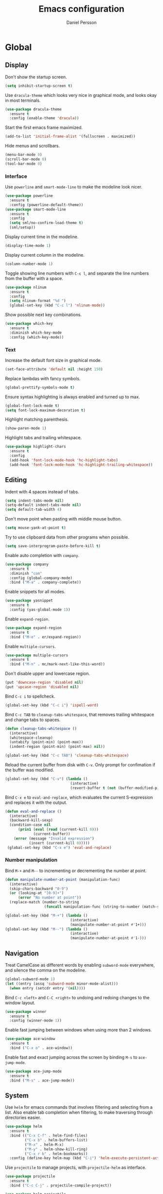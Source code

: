 #+TITLE: Emacs configuration
#+AUTHOR: Daniel Persson

#+STARTUP: overview

* Global
** Display
   Don't show the startup screen.
   #+BEGIN_SRC emacs-lisp
     (setq inhibit-startup-screen t)
   #+END_SRC

   Use =dracula-theme= which looks very nice in graphical mode, and
   looks okay in most terminals.
   #+BEGIN_SRC emacs-lisp
     (use-package dracula-theme
       :ensure t
       :config (enable-theme 'dracula))
   #+END_SRC

   Start the first emacs frame maximized.
   #+BEGIN_SRC emacs-lisp
     (add-to-list 'initial-frame-alist '(fullscreen . maximized))
   #+END_SRC

   Hide menus and scrollbars.
   #+BEGIN_SRC emacs-lisp
     (menu-bar-mode 0)
     (scroll-bar-mode 0)
     (tool-bar-mode 0)
   #+END_SRC
*** Interface
    Use =powerline= and =smart-mode-line= to make the modeline look nicer.
    #+BEGIN_SRC emacs-lisp
      (use-package powerline
        :ensure t
        :config (powerline-default-theme))
      (use-package smart-mode-line
        :ensure t
        :config
        (setq sml/no-confirm-load-theme t)
        (sml/setup))
    #+END_SRC

    Display current time in the modeline.
    #+BEGIN_SRC emacs-lisp
      (display-time-mode 1)
    #+END_SRC

    Display current column in the modeline.
    #+BEGIN_SRC emacs-lisp
      (column-number-mode 1)
    #+END_SRC

    Toggle showing line numbers with =C-c l=, and separate the line
    numbers from the buffer with a space.
    #+BEGIN_SRC emacs-lisp
      (use-package nlinum
        :ensure t
        :config
        (setq nlinum-format "%d ")
        (global-set-key (kbd "C-c l") 'nlinum-mode))
    #+END_SRC

    Show possible next key combinations.
    #+BEGIN_SRC emacs-lisp
      (use-package which-key
        :ensure t
        :diminish which-key-mode
        :config (which-key-mode))
    #+END_SRC
*** Text
    Increase the default font size in graphical mode.
    #+BEGIN_SRC emacs-lisp
      (set-face-attribute 'default nil :height 150)
    #+END_SRC

    Replace lambdas with fancy symbols.
    #+BEGIN_SRC emacs-lisp
      (global-prettify-symbols-mode t)
    #+END_SRC

    Ensure syntax highlighting is always enabled and turned up to max.
    #+BEGIN_SRC emacs-lisp
      (global-font-lock-mode t)
      (setq font-lock-maximum-decoration t)
    #+END_SRC

    Highlight matching parenthesis.
    #+BEGIN_SRC emacs-lisp
      (show-paren-mode 1)
    #+END_SRC

    Highlight tabs and trailing whitespace.
    #+BEGIN_SRC emacs-lisp
      (use-package highlight-chars
        :ensure t
        :config
        (add-hook 'font-lock-mode-hook 'hc-highlight-tabs)
        (add-hook 'font-lock-mode-hook 'hc-highlight-trailing-whitespace))
    #+END_SRC
** Editing
   Indent with 4 spaces instead of tabs.
   #+BEGIN_SRC emacs-lisp
     (setq indent-tabs-mode nil)
     (setq-default indent-tabs-mode nil)
     (setq default-tab-width 4)
   #+END_SRC

   Don't move point when pasting with middle mouse button.
   #+BEGIN_SRC emacs-lisp
     (setq mouse-yank-at-point t)
   #+END_SRC

   Try to use clipboard data from other programs when possible.
   #+BEGIN_SRC emacs-lisp
     (setq save-interprogram-paste-before-kill t)
   #+END_SRC

   Enable auto completion with =company=.
   #+BEGIN_SRC emacs-lisp
     (use-package company
       :ensure t
       :diminish "com"
       :config (global-company-mode)
       :bind ("M-a" . company-complete))
   #+END_SRC

   Enable snippets for all modes.
   #+BEGIN_SRC emacs-lisp
     (use-package yasnippet
       :ensure t
       :config (yas-global-mode 1))
   #+END_SRC

   Enable =expand-region=.
   #+BEGIN_SRC emacs-lisp
     (use-package expand-region
       :ensure t
       :bind ("M-e" . er/expand-region))
   #+END_SRC

   Enable =multiple-cursors=.
   #+BEGIN_SRC emacs-lisp
     (use-package multiple-cursors
       :ensure t
       :bind ("M-n" . mc/mark-next-like-this-word))
   #+END_SRC

   Don't disable upper and lowercase region.
   #+BEGIN_SRC emacs-lisp
     (put 'downcase-region 'disabled nil)
     (put 'upcase-region 'disabled nil)
   #+END_SRC

   Bind =C-c i= to spellcheck.
   #+BEGIN_SRC emacs-lisp
     (global-set-key (kbd "C-c i") 'ispell-word)
   #+END_SRC

   Bind =C-c TAB= to =cleanup-tabs-whitespace=, that removes trailing
   whitespace and change tabs to spaces.
   #+BEGIN_SRC emacs-lisp
     (defun cleanup-tabs-whitespace ()
       (interactive)
       (whitespace-cleanup)
       (untabify (point-min) (point-max))
       (indent-region (point-min) (point-max) nil))

     (global-set-key (kbd "C-c TAB") 'cleanup-tabs-whitespace)
   #+END_SRC

   Reload the current buffer from disk with =C-v=. Only prompt for
   confimation if the buffer was modified.
   #+BEGIN_SRC emacs-lisp
     (global-set-key (kbd "C-v") (lambda ()
                                   (interactive)
                                   (revert-buffer t (not (buffer-modified-p)) t)))
   #+END_SRC

   Bind =C-x e= to =eval-and-replace=, which evaluates the current
   S-expression and replaces it with the output.
   #+BEGIN_SRC emacs-lisp
     (defun eval-and-replace ()
       (interactive)
       (backward-kill-sexp)
       (condition-case nil
           (prin1 (eval (read (current-kill 0)))
                  (current-buffer))
         (error (message "Invalid expression")
                (insert (current-kill 0)))))
      (global-set-key (kbd "C-x e") 'eval-and-replace)
   #+END_SRC
*** Number manipulation
    Bind =M-+= and =M--= to incrementing or decrementing the number at point.
    #+BEGIN_SRC emacs-lisp
      (defun manipulate-number-at-point (manipulation-func)
        (interactive)
        (skip-chars-backward "0-9")
        (or (looking-at "[0-9]+")
            (error "No number at point"))
        (replace-match (number-to-string
                        (funcall manipulation-func (string-to-number (match-string 0))))))

      (global-set-key (kbd "M-+") (lambda ()
                                    (interactive)
                                    (manipulate-number-at-point #'1+)))
      (global-set-key (kbd "M--") (lambda ()
                                    (interactive)
                                    (manipulate-number-at-point #'1-)))
    #+END_SRC
** Navigation
   Treat CamelCase as different words by enabling =subword-mode=
   everywhere, and silence the comma on the modeline.
   #+begin_SRC emacs-lisp
     (global-subword-mode 1)
     (let ((entry (assq 'subword-mode minor-mode-alist)))
       (when entry (setcdr entry '(nil))))
   #+END_SRC

   Bind =C-c <left>= and =C-C <right>= to undoing and redoing changes
   to the window layout.
   #+BEGIN_SRC emacs-lisp
     (use-package winner
       :ensure t
       :config (winner-mode 1))
   #+END_SRC

   Enable fast jumping between windows when using more than 2 windows.
   #+BEGIN_SRC emacs-lisp
     (use-package ace-window
       :ensure t
       :bind ("C-x o" . ace-window))
   #+END_SRC

   Enable fast and exact jumping across the screen by binding =M-s= to =ace-jump-mode=.
   #+BEGIN_SRC emacs-lisp
     (use-package ace-jump-mode
       :ensure t
       :bind ("M-s" . ace-jump-mode))
   #+END_SRC
** System
   Use =helm= for emacs commands that involves filtering and selecting
   from a list. Also enable tab completion when filtering, to make
   traversing through directories easier.
   #+BEGIN_SRC emacs-lisp
     (use-package helm
       :ensure t
       :bind (("C-x C-f" . helm-find-files)
              ("C-x b" . helm-buffers-list)
              ("M-x" . helm-M-x)
              ("M-y" . helm-show-kill-ring)
              ("C-x r b" . helm-bookmarks))
       :config (define-key helm-map (kbd "C-i") 'helm-execute-persistent-action))
   #+END_SRC

   Use =projectile= to manage projects, with =projectile-helm= as
   interface.
   #+BEGIN_SRC emacs-lisp
     (use-package projectile
       :ensure t
       :bind ("C-c C-j" . projectile-compile-project))

     (use-package helm-projectile
       :ensure t
       :config
       (global-set-key (kbd "C-x f") (lambda ()
                                         (interactive)
                                         (if (projectile-project-p)
                                             (helm-projectile-find-file)
                                           (helm-for-files))))
       (global-set-key (kbd "C-x C-b") (lambda ()
                                         (interactive)
                                         (if (projectile-project-p)
                                             (helm-projectile-switch-to-buffer)
                                           (helm-buffers-list)))))
   #+END_SRC

   Change "yes or no" to "y or n".
   #+BEGIN_SRC emacs-lisp
     (fset 'yes-or-no-p 'y-or-n-p)
   #+END_SRC

   Don't ask for command when running compile.
   #+BEGIN_SRC emacs-lisp
     (setq compilation-read-command nil)
   #+END_SRC

   Follow the compilation buffer until the first error.
   #+BEGIN_SRC emacs-lisp
     (setq compilation-scroll-output 'first-error)
   #+END_SRC

   Don't ask before opening large files.
   #+BEGIN_SRC emacs-lisp
     (setq large-file-warning-threshold 200000000)
   #+END_SRC

   Add newlines at the end of files that don't have them.
   #+BEGIN_SRC emacs-lisp
     (setq require-final-newline t)
   #+END_SRC

   Don't save backups in current working directory.
   #+BEGIN_SRC emacs-lisp
     (setq backup-directory-alist '(("." . "~/.emacs.d/backups")))
   #+END_SRC

   Use version numbers for the backups.
   #+BEGIN_SRC emacs-lisp
     (setq version-control t)
   #+END_SRC

   Don't ask when removing old backups.
   #+BEGIN_SRC emacs-lisp
     (setq delete-old-versions t)
   #+END_SRC

   Don't save autosaves in current working directory.
   #+BEGIN_SRC emacs-lisp
     (setq auto-save-list-file-prefix "~/.emacs.d/autosave/")
     (setq auto-save-file-name-transforms '((".*" "~/.emacs.d/autosave/" t)))
   #+END_SRC

   Weeks start on monday.
   #+BEGIN_SRC emacs-lisp
     (setq calendar-week-start-day 1)
   #+END_SRC

   Use =UTF-8= everywhere.
   #+BEGIN_SRC emacs-lisp
     (set-terminal-coding-system 'utf-8)
     (set-keyboard-coding-system 'utf-8)
     (prefer-coding-system 'utf-8)
   #+END_SRC
** Version Control
   Use =magit= as git interface.
   #+BEGIN_SRC emacs-lisp
     (use-package magit
       :ensure t
       :bind (("C-c g" . magit-status)))
   #+END_SRC

   Use =git-commit-mode= for writing commit messages in git.
   #+BEGIN_SRC emacs-lisp
     (global-git-commit-mode 1)
   #+END_SRC

   Use =git-messenger= for fast inline blame.
   #+BEGIN_SRC emacs-lisp
     (use-package git-messenger
       :ensure t
       :bind ("C-c b" . git-messenger:popup-message))
   #+END_SRC
* Programming modes
** C
   Don't use GNU style indendataion.
   #+BEGIN_SRC emacs-lisp
     (setq c-default-style "bsd"
           c-basic-offset 4)
   #+END_SRC
** Java
   Define maven commands for projectile.
   #+BEGIN_SRC emacs-lisp
     (projectile-register-project-type 'maven '("pom.xml")
                                       :compile "mvn clean install"
                                       :test "mvn clean test"
                                       :test-suffix "Test.java")

   #+END_SRC
** Lisp
   Use paredit for editing elisp.
   #+BEGIN_SRC emacs-lisp
     (use-package paredit
       :ensure t
       :diminish "par"
       :config (add-hook 'emacs-lisp-mode-hook #'enable-paredit-mode))
   #+END_SRC

   Turn on =eldoc= to get fast access to function signatures.
   #+BEGIN_SRC emacs-lisp
     (add-hook 'emacs-lisp-mode-hook 'turn-on-eldoc-mode)
     (add-hook 'lisp-interaction-mode-hook 'turn-on-eldoc-mode)
   #+END_SRC

   Show parentheses in different colors to easier pair them together.
   #+BEGIN_SRC emacs-lisp
     (use-package rainbow-delimiters
       :ensure t
       :config
       (add-hook 'emacs-lisp-mode-hook (lambda ()
                                         (rainbow-delimiters-mode))))
   #+END_SRC
** Python
   Use =jedi= as autocompletion engine for company, and bind hotkeys
   for goto definition and show documentation.

   Needs virtenv installed on the system to work.
   #+BEGIN_SRC emacs-lisp
     (use-package jedi
       :ensure t
       :config (add-hook 'python-mode-hook 'jedi:setup)
       :bind
       ("C-c j d" . jedi:goto-definition)
       ("C-c j p" . jedi:goto-definition-pop-marker)
       ("C-c j h" . jedi:show-doc))

     (use-package company-jedi
       :ensure t
       :config
       (add-hook 'python-mode-hook (lambda ()
                                     (add-to-list 'company-backends 'company-jedi))))
   #+END_SRC

   Use =flycheck= for syntax and style checking. Needs pylint
   installed on the system to work.
   #+BEGIN_SRC emacs-lisp
     (use-package flycheck
       :ensure t
       :config
       (add-hook 'python-mode-hook (lambda ()
                                     (flycheck-mode 1)
                                     (semantic-mode 1)
                                     (setq flycheck-checker 'python-pylint
                                           flycheck-checker-error-threshold 900))))
   #+END_SRC
** Web
   Use web mode for =html= and =css=, and make closing tags feel more
   like =nxml-mode=.
   #+BEGIN_SRC emacs-lisp
     (use-package web-mode
       :ensure t
       :mode
       (("\\.html\\'" . web-mode)
        ("\\.css\\'" . web-mode))
       :config
       (add-hook 'web-mode-hook
                 (lambda ()
                   (local-set-key
                    (kbd "C-c C-f")
                    (lambda ()
                      (interactive)
                      (web-mode-element-close)
                      (indent-for-tab-command)))))
       (setq web-mode-enable-auto-quoting t)
       (setq web-mode-enable-auto-pairing t)
       (setq web-mode-enable-auto-closing t))
    #+END_SRC

   Enable emmet mode when in =web-mode= to quickly create elements.
   #+BEGIN_SRC emacs-lisp
     (use-package emmet-mode
       :ensure t
       :config (add-hook 'web-mode-hook 'emmet-mode))
   #+END_SRC

   Start =httpd= when in =web-mode= on port 8085, and enable
   =impatient-mode=. Point browser to =http://localhost:8085/imp= to
   see the preview.
   #+BEGIN_SRC emacs-lisp
     (use-package impatient-mode
       :ensure t
       :config
       (add-hook 'impatient-mode-hook (lambda ()
                                        (setq httpd-port 8085)
                                        (httpd-start)))
       (add-hook 'web-mode-hook 'impatient-mode))
   #+END_SRC

   Enable utility functions for quickly looking things up in the HTTP
   protocol.
   #+BEGIN_SRC emacs-lisp
     (use-package know-your-http-well
       :ensure t)
   #+END_SRC
* Markup modes
** JSON
   Indent JSON files with two spaces.
   #+BEGIN_SRC emacs-lisp
     (add-hook 'json-mode-hook (lambda ()
                                 (setq js-indent-level 2)))
   #+END_SRC
   Use =flycheck= to validate JSON files. Requires =demjson= to be
   installed with pip to work.
   #+BEGIN_SRC emacs-lisp
     (use-package flycheck-demjsonlint
       :ensure t
       :config (add-hook 'json-mode-hook (lambda ()
                                           (flycheck-mode 1)
                                           (setq flycheck-checker 'json-demjsonlint))))
   #+END_SRC
** Markdown
   Use =markdown-mode= for editing markdown files.
   #+BEGIN_SRC emacs-lisp
     (use-package markdown-mode
       :ensure t
       :commands (markdown-mode gfm-mode)
       :mode (("README\\.md\\'" . gfm-mode)
              ("\\.md\\'" . markdown-mode)
              ("\\.markdown\\'" . markdown-mode))
       :config (setq markdown-command "markdown"))
   #+END_SRC
** XML
   Set indentation size to 4.
   #+BEGIN_SRC emacs-lisp
     (setq nxml-child-indent 4)
   #+END_SRC
** Yaml
   Use =yaml-mode= for editing yaml files.
   #+BEGIN_SRC emacs-lisp
     (use-package yaml-mode
       :ensure t)
   #+END_SRC

   Use =flycheck= for syntax and style checking.
   #+BEGIN_SRC emacs-lisp
     (use-package flycheck-yamllint
       :ensure t
       :config (add-hook 'yaml-mode-hook (lambda ()
                                           (flycheck-yamllint-setup)
                                           (flycheck-mode))))

   #+END_SRC
* Docker
  Enable syntax highlighting when writing Dockerfiles.
  #+BEGIN_SRC emacs-lisp
    (use-package dockerfile-mode
      :ensure t)
  #+END_SRC

  When in programming modes, activate docker minor mode for
  controlling docker containers.
  #+BEGIN_SRC emacs-lisp
    (use-package docker
      :ensure t
      :diminish docker-mode
      :config
      (add-hook 'prog-mode-hook (lambda ()
                                  (docker-global-mode))))
  #+END_SRC
* Org mode
  Keep agenda files in =~/org/=.
  #+BEGIN_SRC emacs-lisp
    (setq org-agenda-files '("~/org"))
  #+END_SRC

  Define custom list of default TODO states:
  - =TODO= Task that is not yet started.
  - =ONGOING= Task that is currently being worked on.
  - =WAITING= Task that cannot be worked on since it is waiting for
    someone else to do something.
  - =ON HOLD= Task that has been started but is not being actively
    worked on.
  - =DONE=
    Completed task.
  - =CANCELLED= Task that will not be worked on.
  #+BEGIN_SRC emacs-lisp
    (setq org-todo-keywords
      '((sequence "TODO(t)" "ONGOING(o)" "WAITING(w)" "ON HOLD(h)" "|" "DONE(d)" "CANCELLED(c)")))
  #+END_SRC

  Define global list of tags.
  #+BEGIN_SRC emacs-lisp
    (setq org-tag-persistent-alist
          '(("bug" . ?b)
            ("project" . ?p)))
  #+END_SRC

  Define custom capture templates.
  #+BEGIN_SRC emacs-lisp
    (setq org-capture-templates
          '(("l" "life")
            ("lt" "Todo" entry (file "~/org/life.org")
             (file "~/.emacs.d/capture-templates/todo"))
            ("lc" "Todo with checklist" entry (file "~/org/life.org")
             (file "~/.emacs.d/capture-templates/todo-checklist"))
            ("lo" "Org-mode Todo" entry (file+headline "~/org/life.org" "Org-mode things")
             (file "~/.emacs.d/capture-templates/life/todo-org"))
            ("lb" "Book" entry (file+headline "~/org/life.org" "Books")
             (file "~/.emacs.d/capture-templates/life/books"))
            ("lw" "Wishlist Item" entry (file+headline "~/org/life.org" "Wishlist")
             (file "~/.emacs.d/capture-templates/life/wishlist-item"))
            ("w" "work")
            ("wt" "Todo" entry (file "~/org/work.org")
             (file "~/.emacs.d/capture-templates/todo"))
            ("wc" "Todo with checklist" entry (file "~/org/work.org")
             (file "~/.emacs.d/capture-templates/todo-checklist"))))
  #+END_SRC
** Display
   Show nice bullets when not using terminal emacs.
   #+BEGIN_SRC emacs-lisp
     (when window-system
       (use-package org-bullets
         :ensure t
         :config
         (add-hook 'org-mode-hook (lambda ()
                                    (org-bullets-mode)))))
   #+END_SRC

   Align tags to 90 characters to allow longer headings.
   #+BEGIN_SRC emacs-lisp
     (setq org-tags-column 90)
   #+END_SRC

   Customize state colors.
   #+BEGIN_SRC emacs-lisp
     (setq org-todo-keyword-faces
           '(("TODO" . (:foreground "light coral" :weight bold))
             ("WAITING" . (:foreground "red" :weight bold))
             ("ONGOING" . (:foreground "deep sky blue" :weight bold))
             ("ON HOLD" . (:foreground "red" :weight bold))
             ("DONE" . (:foreground "spring green" :weight bold))
             ("CANCELLED" . (:foreground "dim gray" :weight bold))))
   #+END_SRC
** Code blocks
   Show syntax highlighting in code blocks.
   #+BEGIN_SRC emacs-lisp
     (setq org-src-fontify-natively t)
   #+END_SRC

   Make tab indent work in code blocks.
   #+BEGIN_SRC emacs-lisp
     (setq org-src-tab-acts-natively t)
   #+END_SRC

   Always allow running lisp blocks.
   #+BEGIN_SRC emacs-lisp
     (org-babel-do-load-languages
      'org-babel-load-languages
      '((emacs-lisp . t)))
   #+END_SRC
** Keybindings
   Bind  =C-c a= to =org-agenda= globally, so the agenda can be pulled up from
   anywhere.
   #+BEGIN_SRC emacs-lisp
     (global-set-key (kbd "C-c a") 'org-agenda)
   #+END_SRC

   Bind =C-c c= to =org-capture= globally, since we are probably not doing org
   related things when thinking up new stuff...
   #+BEGIN_SRC emacs-lisp
     (global-set-key (kbd "C-c c") 'org-capture)
   #+END_SRC

   Make =C-a= and =C-e= ignore leading stars and trailing
   tags. Hitting the key again will get the old behavior.
   #+BEGIN_SRC emacs-lisp
     (setq org-special-ctrl-a/e 'first)
   #+END_SRC
** Notes
   Log notes in the =NOTES= drawer.
   #+BEGIN_SRC emacs-lisp
     (setq org-log-into-drawer "NOTES")
   #+END_SRC

   Log rescheduled tasks in the drawer too. Moving a deadline
   requires a note, moving a scheduled task only logs the time.
   #+BEGIN_SRC emacs-lisp
     (setq org-log-reschedule "time")
     (setq org-log-redeadline "note")
   #+END_SRC

   Ask for note when closing TODO's.
   #+BEGIN_SRC emacs-lisp
     (setq org-log-done 'note)
   #+END_SRC
** Export
   Add more export engines:
   - Twitter bootstrap
     #+BEGIN_SRC emacs-lisp
       (use-package ox-twbs
         :ensure t)
     #+END_SRC
   - MediaWiki
     #+BEGIN_SRC emacs-lisp
       (use-package ox-mediawiki
         :ensure t)
     #+END_SRC
   - IOslide
     #+BEGIN_SRC emacs-lisp
       (use-package ox-ioslide
         :ensure t)
     #+END_SRC
